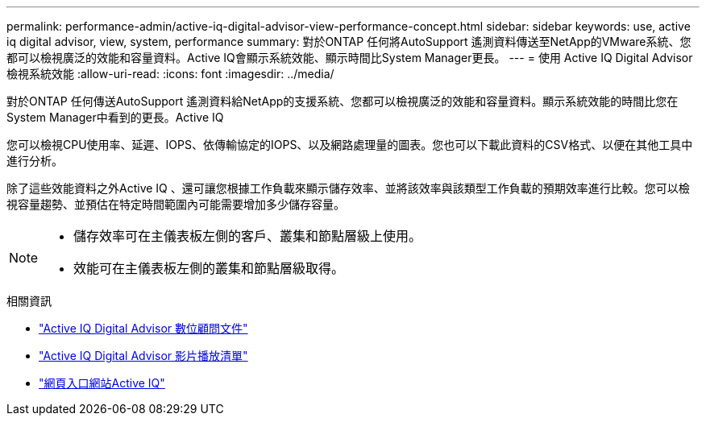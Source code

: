 ---
permalink: performance-admin/active-iq-digital-advisor-view-performance-concept.html 
sidebar: sidebar 
keywords: use, active iq digital advisor, view, system, performance 
summary: 對於ONTAP 任何將AutoSupport 遙測資料傳送至NetApp的VMware系統、您都可以檢視廣泛的效能和容量資料。Active IQ會顯示系統效能、顯示時間比System Manager更長。 
---
= 使用 Active IQ Digital Advisor 檢視系統效能
:allow-uri-read: 
:icons: font
:imagesdir: ../media/


[role="lead"]
對於ONTAP 任何傳送AutoSupport 遙測資料給NetApp的支援系統、您都可以檢視廣泛的效能和容量資料。顯示系統效能的時間比您在System Manager中看到的更長。Active IQ

您可以檢視CPU使用率、延遲、IOPS、依傳輸協定的IOPS、以及網路處理量的圖表。您也可以下載此資料的CSV格式、以便在其他工具中進行分析。

除了這些效能資料之外Active IQ 、還可讓您根據工作負載來顯示儲存效率、並將該效率與該類型工作負載的預期效率進行比較。您可以檢視容量趨勢、並預估在特定時間範圍內可能需要增加多少儲存容量。

[NOTE]
====
* 儲存效率可在主儀表板左側的客戶、叢集和節點層級上使用。
* 效能可在主儀表板左側的叢集和節點層級取得。


====
.相關資訊
* https://docs.netapp.com/us-en/active-iq/["Active IQ Digital Advisor 數位顧問文件"]
* https://www.youtube.com/playlist?list=PLdXI3bZJEw7kWBxqwLYBchpMW4k9Z6Vum["Active IQ Digital Advisor 影片播放清單"]
* https://aiq.netapp.com/["網頁入口網站Active IQ"]

